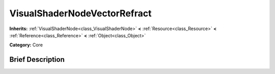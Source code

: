 .. Generated automatically by doc/tools/makerst.py in Godot's source tree.
.. DO NOT EDIT THIS FILE, but the VisualShaderNodeVectorRefract.xml source instead.
.. The source is found in doc/classes or modules/<name>/doc_classes.

.. _class_VisualShaderNodeVectorRefract:

VisualShaderNodeVectorRefract
=============================

**Inherits:** :ref:`VisualShaderNode<class_VisualShaderNode>` **<** :ref:`Resource<class_Resource>` **<** :ref:`Reference<class_Reference>` **<** :ref:`Object<class_Object>`

**Category:** Core

Brief Description
-----------------



